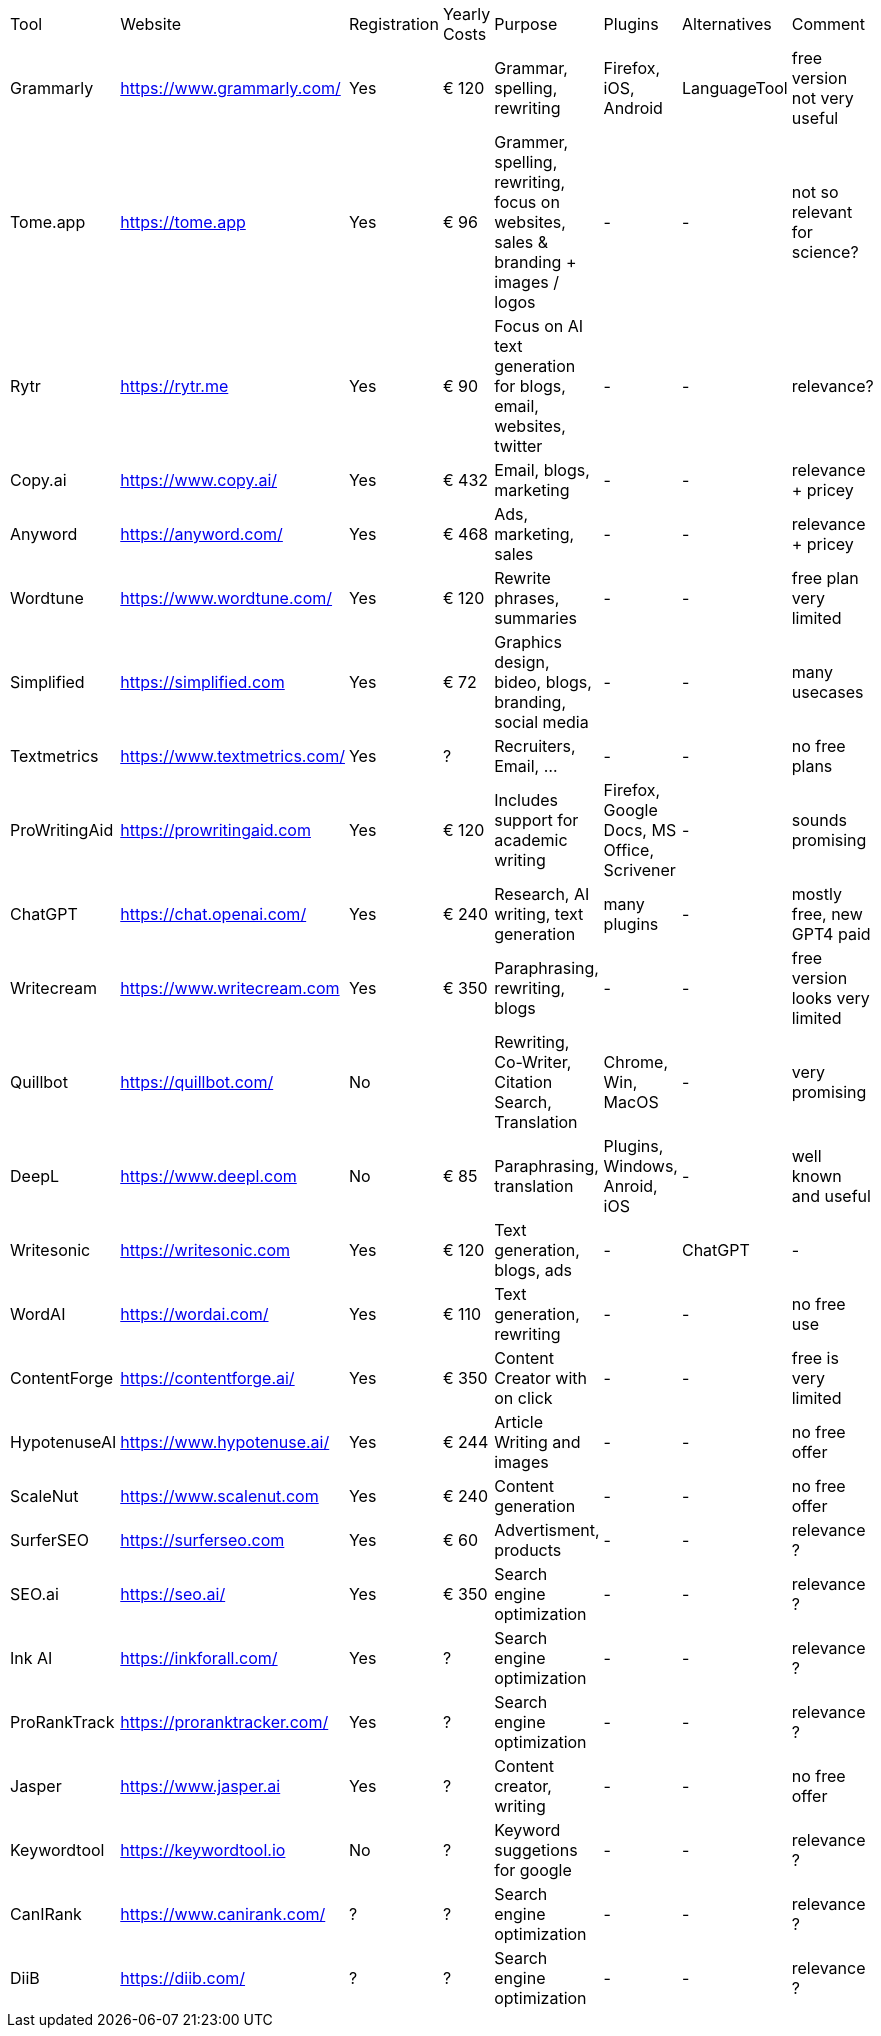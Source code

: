 |===

| Tool | Website | Registration | Yearly Costs | Purpose | Plugins | Alternatives | Comment

| Grammarly     | https://www.grammarly.com/   | Yes | € 120 | Grammar, spelling, rewriting | Firefox, iOS, Android | LanguageTool | free version not very useful
| Tome.app      | https://tome.app             | Yes | € 96  | Grammer, spelling, rewriting, focus on websites, sales & branding + images / logos | - | - | not so relevant for science?
| Rytr          | https://rytr.me              | Yes | € 90  | Focus on AI text generation for blogs, email, websites, twitter | - | - | relevance?
| Copy.ai       | https://www.copy.ai/         | Yes | € 432 | Email, blogs, marketing | - | - | relevance + pricey
| Anyword       | https://anyword.com/         | Yes | € 468 | Ads, marketing, sales | - | - | relevance + pricey
| Wordtune      | https://www.wordtune.com/    | Yes | € 120 | Rewrite phrases, summaries | - | - | free plan very limited
| Simplified    | https://simplified.com       | Yes | € 72  | Graphics design, bideo, blogs, branding, social media| - | - | many usecases
| Textmetrics   | https://www.textmetrics.com/ | Yes | ?     | Recruiters, Email, ... | - | - | no free plans
| ProWritingAid | https://prowritingaid.com    | Yes | € 120 | Includes support for academic writing | Firefox, Google Docs, MS Office, Scrivener | - | sounds promising
| ChatGPT       | https://chat.openai.com/     | Yes | € 240 | Research, AI writing, text generation | many plugins | - | mostly free, new GPT4 paid
| Writecream    | https://www.writecream.com   | Yes | € 350 | Paraphrasing, rewriting, blogs | - | - | free version looks very limited
| Quillbot      | https://quillbot.com/        | No  |       | Rewriting, Co-Writer, Citation Search, Translation | Chrome, Win, MacOS | - | very promising
| DeepL         | https://www.deepl.com        | No  | € 85  | Paraphrasing, translation | Plugins, Windows, Anroid, iOS | - | well known and useful
| Writesonic    | https://writesonic.com       | Yes | € 120 | Text generation, blogs, ads | - | ChatGPT | -
| WordAI        | https://wordai.com/          | Yes | € 110 | Text generation, rewriting | - | - | no free use
| ContentForge  | https://contentforge.ai/     | Yes | € 350 | Content Creator +with on click+ | - | - | free is very limited
| HypotenuseAI  | https://www.hypotenuse.ai/   | Yes | € 244 | Article Writing and images | - | - | no free offer
| ScaleNut      | https://www.scalenut.com     | Yes | € 240 | Content generation | - | - | no free offer
| SurferSEO     | https://surferseo.com        | Yes | € 60  | Advertisment, products | - | - | relevance ?
| SEO.ai        | https://seo.ai/              | Yes | € 350 | Search engine optimization | - | - | relevance ?
| Ink AI        | https://inkforall.com/       | Yes | ?     | Search engine optimization | - | - | relevance ?
| ProRankTrack  | https://proranktracker.com/  | Yes | ?     | Search engine optimization | - | - | relevance ?
| Jasper        | https://www.jasper.ai        | Yes | ?     | Content creator, writing   | - | - | no free offer
| Keywordtool   | https://keywordtool.io       | No  | ?     | Keyword suggetions for google | - | - | relevance ?
| CanIRank      | https://www.canirank.com/    | ?   | ?     | Search engine optimization | - | - | relevance ?
| DiiB          | https://diib.com/            | ?   | ?     | Search engine optimization | - | - | relevance ?
 
|=== 
